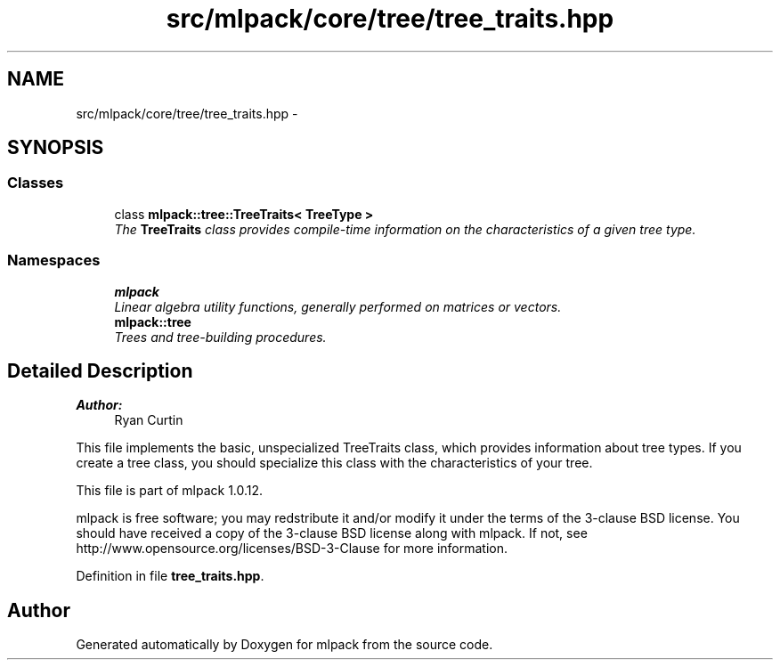 .TH "src/mlpack/core/tree/tree_traits.hpp" 3 "Sat Mar 14 2015" "Version 1.0.12" "mlpack" \" -*- nroff -*-
.ad l
.nh
.SH NAME
src/mlpack/core/tree/tree_traits.hpp \- 
.SH SYNOPSIS
.br
.PP
.SS "Classes"

.in +1c
.ti -1c
.RI "class \fBmlpack::tree::TreeTraits< TreeType >\fP"
.br
.RI "\fIThe \fBTreeTraits\fP class provides compile-time information on the characteristics of a given tree type\&. \fP"
.in -1c
.SS "Namespaces"

.in +1c
.ti -1c
.RI "\fBmlpack\fP"
.br
.RI "\fILinear algebra utility functions, generally performed on matrices or vectors\&. \fP"
.ti -1c
.RI "\fBmlpack::tree\fP"
.br
.RI "\fITrees and tree-building procedures\&. \fP"
.in -1c
.SH "Detailed Description"
.PP 

.PP
\fBAuthor:\fP
.RS 4
Ryan Curtin
.RE
.PP
This file implements the basic, unspecialized TreeTraits class, which provides information about tree types\&. If you create a tree class, you should specialize this class with the characteristics of your tree\&.
.PP
This file is part of mlpack 1\&.0\&.12\&.
.PP
mlpack is free software; you may redstribute it and/or modify it under the terms of the 3-clause BSD license\&. You should have received a copy of the 3-clause BSD license along with mlpack\&. If not, see http://www.opensource.org/licenses/BSD-3-Clause for more information\&. 
.PP
Definition in file \fBtree_traits\&.hpp\fP\&.
.SH "Author"
.PP 
Generated automatically by Doxygen for mlpack from the source code\&.
